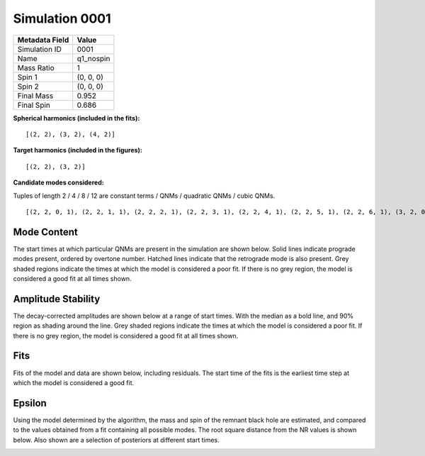 Simulation 0001
===========================

+-----------------------+-------------------------+
| Metadata Field        | Value                   |
+=======================+=========================+
| Simulation ID         | 0001                    |
+-----------------------+-------------------------+
| Name                  | q1_nospin               |
+-----------------------+-------------------------+
| Mass Ratio            | 1                       |
+-----------------------+-------------------------+
| Spin 1                | (0, 0, 0)               |
+-----------------------+-------------------------+
| Spin 2                | (0, 0, 0)               |
+-----------------------+-------------------------+
| Final Mass            | 0.952                   |
+-----------------------+-------------------------+
| Final Spin            | 0.686                   |
+-----------------------+-------------------------+

**Spherical harmonics (included in the fits):**

::

    [(2, 2), (3, 2), (4, 2)]

**Target harmonics (included in the figures):**

::

    [(2, 2), (3, 2)]

**Candidate modes considered:**

Tuples of length 2 / 4 / 8 / 12 are constant terms / QNMs / quadratic QNMs / cubic QNMs. 

::

    [(2, 2, 0, 1), (2, 2, 1, 1), (2, 2, 2, 1), (2, 2, 3, 1), (2, 2, 4, 1), (2, 2, 5, 1), (2, 2, 6, 1), (3, 2, 0, 1), (3, 2, 1, 1), (3, 2, 2, 1), (3, 2, 3, 1), (3, 2, 4, 1), (3, 2, 5, 1), (3, 2, 6, 1), (4, 2, 0, 1), (4, 2, 1, 1), (4, 2, 2, 1), (4, 2, 3, 1), (4, 2, 4, 1), (4, 2, 5, 1), (4, 2, 6, 1), (2, 2, 0, -1), (2, 2, 1, -1), (2, 2, 2, -1), (2, 2, 3, -1), (2, 2, 4, -1), (2, 2, 5, -1), (2, 2, 6, -1), (3, 2, 0, -1), (3, 2, 1, -1), (3, 2, 2, -1), (3, 2, 3, -1), (3, 2, 4, -1), (3, 2, 5, -1), (3, 2, 6, -1), (4, 2, 0, -1), (4, 2, 1, -1), (4, 2, 2, -1), (4, 2, 3, -1), (4, 2, 4, -1), (4, 2, 5, -1), (4, 2, 6, -1), (2, 2), (3, 2), (4, 2)]

Mode Content
------------

The start times at which particular QNMs are present in the simulation are shown below. Solid lines indicate prograde modes present, ordered by overtone number. Hatched lines indicate that the retrograde mode is also present. Grey shaded regions indicate the times at which the model is considered a poor fit. If there is no grey region, the model is considered a good fit at all times shown.

.. image:: figures/0001/mode_content/mode_content.png
   :width: 600px
   :alt: mode_content.png

Amplitude Stability
-------------------

The decay-corrected amplitudes are shown below at a range of start times. With the median as a bold line, and 90\% region as shading around the line. Grey shaded regions indicate the times at which the model is considered a poor fit. If there is no grey region, the model is considered a good fit at all times shown.

.. image:: figures/0001/amplitude_stability/amplitude_stability_22.png
   :width: 600px
   :alt: amplitude_stability_22.png

.. image:: figures/0001/amplitude_stability/amplitude_stability_32.png
   :width: 600px
   :alt: amplitude_stability_32.png

Fits
----

Fits of the model and data are shown below, including residuals. The start time of the fits is the earliest time step at which the model is considered a good fit.

.. image:: figures/0001/fits/fits_22.png
   :width: 600px
   :alt: fits_22.png

.. image:: figures/0001/fits/fits_32.png
   :width: 600px
   :alt: fits_32.png

Epsilon
-------

Using the model determined by the algorithm, the mass and spin of the remnant black hole are estimated, and compared to the values obtained from a fit containing all possible modes. The root square distance from the NR values is shown below. Also shown are a selection of posteriors at different start times.

.. image:: figures/0001/epsilon/epsilon.png
   :width: 600px
   :alt: epsilon.png

.. image:: figures/0001/epsilon/posterior_10.0.png
   :width: 600px
   :alt: posterior_10.0.png

.. image:: figures/0001/epsilon/posterior_30.0.png
   :width: 600px
   :alt: posterior_30.0.png

.. image:: figures/0001/epsilon/posterior_50.0.png
   :width: 600px
   :alt: posterior_50.0.png

